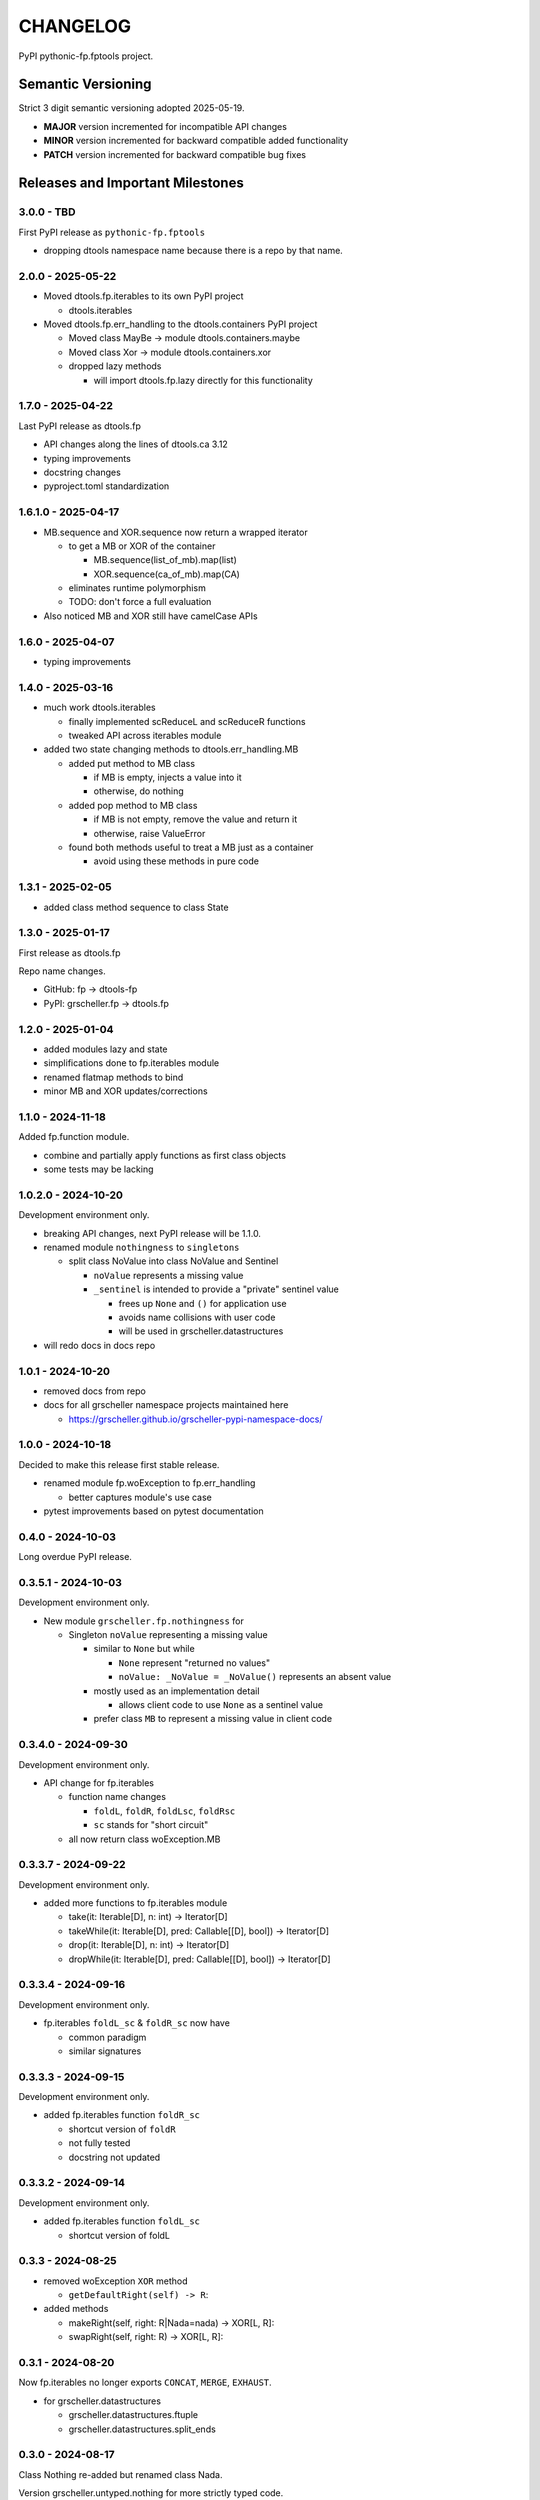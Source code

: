 *********
CHANGELOG
*********

PyPI pythonic-fp.fptools project.

Semantic Versioning
===================

Strict 3 digit semantic versioning adopted 2025-05-19.

- **MAJOR** version incremented for incompatible API changes
- **MINOR** version incremented for backward compatible added functionality
- **PATCH** version incremented for backward compatible bug fixes

Releases and Important Milestones
=================================

3.0.0 - TBD
-----------

First PyPI release as ``pythonic-fp.fptools``

- dropping dtools namespace name because there is a repo by that name.

2.0.0 - 2025-05-22
------------------

- Moved dtools.fp.iterables to its own PyPI project

  - dtools.iterables

- Moved dtools.fp.err_handling to the dtools.containers PyPI project

  - Moved class MayBe -> module dtools.containers.maybe
  - Moved class Xor -> module dtools.containers.xor
  - dropped lazy methods

    - will import dtools.fp.lazy directly for this functionality

1.7.0 - 2025-04-22
------------------

Last PyPI release as dtools.fp

- API changes along the lines of dtools.ca 3.12
- typing improvements
- docstring changes
- pyproject.toml standardization

1.6.1.0 - 2025-04-17
--------------------

- MB.sequence and XOR.sequence now return a wrapped iterator

  - to get a MB or XOR of the container

    - MB.sequence(list_of_mb).map(list)
    - XOR.sequence(ca_of_mb).map(CA)

  - eliminates runtime polymorphism
  - TODO: don't force a full evaluation

- Also noticed MB and XOR still have camelCase APIs

1.6.0 - 2025-04-07
------------------

- typing improvements

1.4.0 - 2025-03-16
------------------

- much work dtools.iterables

  - finally implemented scReduceL and scReduceR functions
  - tweaked API across iterables module

- added two state changing methods to dtools.err_handling.MB

  - added put method to MB class

    - if MB is empty, injects a value into it
    - otherwise, do nothing

  - added pop method to MB class

    - if MB is not empty, remove the value and return it
    - otherwise, raise ValueError

  - found both methods useful to treat a MB just as a container

    - avoid using these methods in pure code

1.3.1 - 2025-02-05
------------------

- added class method sequence to class State

1.3.0 - 2025-01-17
------------------

First release as dtools.fp

Repo name changes.

- GitHub: fp -> dtools-fp
- PyPI: grscheller.fp -> dtools.fp

1.2.0 - 2025-01-04
------------------

- added modules lazy and state
- simplifications done to fp.iterables module
- renamed flatmap methods to bind
- minor MB and XOR updates/corrections

1.1.0 - 2024-11-18
------------------

Added fp.function module.

- combine and partially apply functions as first class objects
- some tests may be lacking

1.0.2.0 - 2024-10-20
--------------------

Development environment only.

- breaking API changes, next PyPI release will be 1.1.0.
- renamed module ``nothingness`` to ``singletons``
 
  - split class NoValue into class NoValue and Sentinel
   
    - ``noValue`` represents a missing value
    - ``_sentinel`` is intended to provide a "private" sentinel value
     
      - frees up ``None`` and ``()`` for application use
      - avoids name collisions with user code
      - will be used in grscheller.datastructures
       
- will redo docs in docs repo

1.0.1 - 2024-10-20
------------------

- removed docs from repo
- docs for all grscheller namespace projects maintained here
 
  - https://grscheller.github.io/grscheller-pypi-namespace-docs/

1.0.0 - 2024-10-18
------------------

Decided to make this release first stable release.

- renamed module fp.woException to fp.err_handling
 
  - better captures module's use case
   
- pytest improvements based on pytest documentation

0.4.0 - 2024-10-03
------------------

Long overdue PyPI release.

0.3.5.1 - 2024-10-03
--------------------

Development environment only.

- New module ``grscheller.fp.nothingness`` for

  - Singleton ``noValue`` representing a missing value

    - similar to ``None`` but while

      - ``None`` represent "returned no values"
      - ``noValue: _NoValue = _NoValue()`` represents an absent value

    - mostly used as an implementation detail

      - allows client code to use ``None`` as a sentinel value

    - prefer class ``MB`` to represent a missing value in client code

0.3.4.0 - 2024-09-30
--------------------

Development environment only.

- API change for fp.iterables

  - function name changes

    - ``foldL``, ``foldR``, ``foldLsc``, ``foldRsc``
    - ``sc`` stands for "short circuit"

  - all now return class woException.MB

0.3.3.7 - 2024-09-22
--------------------

Development environment only.

- added more functions to fp.iterables module

  - take(it: Iterable[D], n: int) -> Iterator[D]
  - takeWhile(it: Iterable[D], pred: Callable\[[D], bool\]) -> Iterator[D]
  - drop(it: Iterable[D], n: int) -> Iterator[D]
  - dropWhile(it: Iterable[D], pred: Callable\[[D], bool\]) -> Iterator[D]

0.3.3.4 - 2024-09-16
--------------------

Development environment only.

- fp.iterables ``foldL_sc`` & ``foldR_sc`` now have

  - common paradigm
  - similar signatures

0.3.3.3 - 2024-09-15
--------------------

Development environment only.

- added fp.iterables function ``foldR_sc``

  - shortcut version of ``foldR``
  - not fully tested
  - docstring not updated

0.3.3.2 - 2024-09-14
--------------------

Development environment only.

- added fp.iterables function ``foldL_sc``

  - shortcut version of foldL

0.3.3 - 2024-08-25
------------------

- removed woException ``XOR`` method

  - ``getDefaultRight(self) -> R``:

- added methods

  - makeRight(self, right: R|Nada=nada) -> XOR\[L, R\]:
  - swapRight(self, right: R) -> XOR\[L, R\]:

0.3.1 - 2024-08-20
------------------

Now fp.iterables no longer exports ``CONCAT``, ``MERGE``, ``EXHAUST``.

- for grscheller.datastructures

  - grscheller.datastructures.ftuple
  - grscheller.datastructures.split_ends

0.3.0 - 2024-08-17
------------------

Class Nothing re-added but renamed class Nada.

Version grscheller.untyped.nothing for more strictly typed code.

0.2.1 - 2024-07-26
------------------

PyPI grscheller.fp package release v0.2.1

- forgot to update README.md on last PyPI release
- simplified README.md to help alleviate this mistake in the future

0.2.0 - 2024-07-26
------------------

- from last PyPI release

  - added accumulate function to fp.iterators
  - new fp.nothing module implementing nothing: Nothing singleton

    - represents a missing value
    - better "bottom" type than either None or ()

  - renamed fp.wo_exception to fp.woException

- overall much better docstrings

0.1.0 - 2024-07-11
------------------

Initial PyPI release as grscheller.fp

Replicated functionality from grscheller.datastructures.

- grscheller.datastructures.fp.MB -> grscheller.fp.wo_exception.MB
- grscheller.datastructures.fp.XOR -> grscheller.fp.wo_exception.XOR
- grscheller.core.iterlib -> grscheller.fp.iterators
